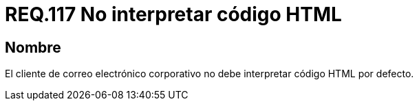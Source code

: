 :slug: rules/117/
:category: rules
:description: En el presente documento se detallan los requerimientos de seguridad relacionados con la administración de correos electrónicos en la empresa. En este requerimiento se recomienda que el cliente de correo electrónico no interprete código HTML en sus configuraciones por defecto.
:keywords: HTML, Correo, Interpretar, Código, Seguridad, Requerimiento.
:rules: yes

= REQ.117 No interpretar código HTML

== Nombre

El cliente de correo electrónico corporativo
no debe interpretar código +HTML+ por defecto.
